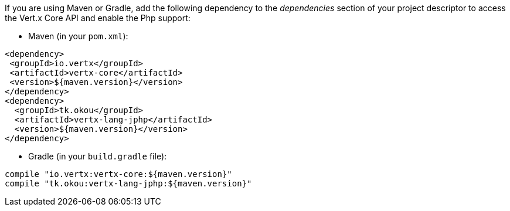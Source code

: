 If you are using Maven or Gradle, add the following dependency to the _dependencies_ section of your
project descriptor to access the Vert.x Core API and enable the Php support:

* Maven (in your `pom.xml`):

[source,xml,subs="+attributes"]
----
<dependency>
 <groupId>io.vertx</groupId>
 <artifactId>vertx-core</artifactId>
 <version>${maven.version}</version>
</dependency>
<dependency>
  <groupId>tk.okou</groupId>
  <artifactId>vertx-lang-jphp</artifactId>
  <version>${maven.version}</version>
</dependency>
----

* Gradle (in your `build.gradle` file):

[source,groovy,subs="+attributes"]
----
compile "io.vertx:vertx-core:${maven.version}"
compile "tk.okou:vertx-lang-jphp:${maven.version}"
----
